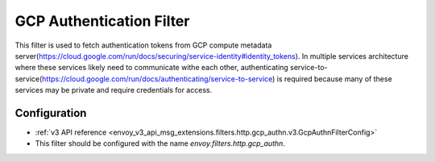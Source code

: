 .. _config_http_filters_gcp_authn:

GCP Authentication Filter
=========================
This filter is used to fetch authentication tokens from GCP compute metadata server(https://cloud.google.com/run/docs/securing/service-identity#identity_tokens).
In multiple services architecture where these services likely need to communicate withe each other, authenticating service-to-service(https://cloud.google.com/run/docs/authenticating/service-to-service) is required because many of these services may be private and require credentials for access.

Configuration
-------------
* :ref:`v3 API reference <envoy_v3_api_msg_extensions.filters.http.gcp_authn.v3.GcpAuthnFilterConfig>`
* This filter should be configured with the name *envoy.filters.http.gcp_authn*.
